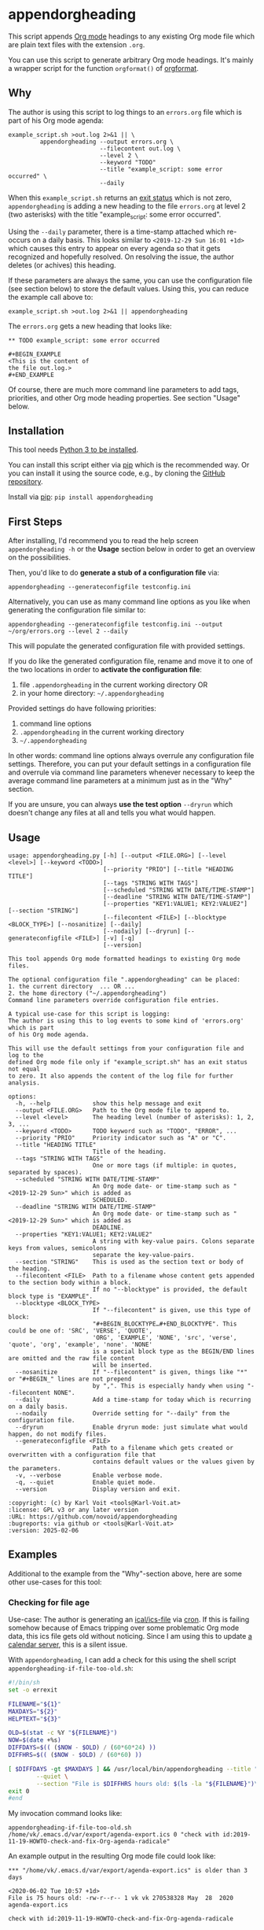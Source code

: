 * appendorgheading

This script appends [[https://orgmode.org][Org mode]] headings to any existing Org mode file
which are plain text files with the extension =.org=.

You can use this script to generate arbitrary Org mode headings. It's
mainly a wrapper script for the function =orgformat()= of [[https://github.com/novoid/orgformat][orgformat]].

** Why

The author is using this script to log things to an =errors.org= file
which is part of his Org mode agenda:

: example_script.sh >out.log 2>&1 || \
:          appendorgheading --output errors.org \
:                           --filecontent out.log \
:                           --level 2 \
:                           --keyword "TODO"
:                           --title "example_script: some error occurred" \
:                           --daily

When this =example_script.sh= returns an [[http://tldp.org/LDP/abs/html/exit-status.html][exit status]] which is not
zero, =appendorgheading= is adding a new heading to the file
=errors.org= at level 2 (two asterisks) with the title
"example_script: some error occurred".

Using the =--daily= parameter, there is a time-stamp attached which
re-occurs on a daily basis. This looks similar to
=<2019-12-29 Sun 16:01 +1d>= which causes this entry to appear on
every agenda so that it gets recognized and hopefully resolved. On
resolving the issue, the author deletes (or achives) this heading.

If these parameters are always the same, you can use the configuration
file (see section below) to store the default values. Using this, you
can reduce the example call above to:

: example_script.sh >out.log 2>&1 || appendorgheading

The =errors.org= gets a new heading that looks like:

: ** TODO example_script: some error occurred
:
: #+BEGIN_EXAMPLE
: <This is the content of
: the file out.log.>
: #+END_EXAMPLE

Of course, there are much more command line parameters to add tags,
priorities, and other Org mode heading properties. See section
"Usage" below.

** Installation

This tool needs [[http://www.python.org/downloads/][Python 3 to be installed]].

You can install this script either via [[https://packaging.python.org/tutorials/installing-packages/][pip]] which is the recommended
way. Or you can install it using the source code, e.g., by cloning the
[[https://github.com/novoid/appendorgheading/][GitHub repository]].

Install via [[https://pip.pypa.io/en/stable/][pip]]: ~pip install appendorgheading~

** First Steps

After installing, I'd recommend you to read the help screen
=appendorgheading -h= or the *Usage* section below in order to get an
overview on the possibilities.

Then, you'd like to do *generate a stub of a configuration file* via:
: appendorgheading --generateconfigfile testconfig.ini

Alternatively, you can use as many command line options as you like when generating the configuration file similar to:
: appendorgheading --generateconfigfile testconfig.ini --output ~/org/errors.org --level 2 --daily

This will populate the generated configuration file with provided settings.

If you do like the generated configuration file, rename and move it to
one of the two locations in order to *activate the configuration file*:

1. file =.appendorgheading= in the current working directory  OR
2. in your home directory: =~/.appendorgheading=

Provided settings do have following priorities:
1. command line options
2. =.appendorgheading= in the current working directory
3. =~/.appendorgheading=

In other words: command line options always overrule any configuration
file settings. Therefore, you can put your default settings in a
configuration file and overrule via command line parameters whenever
necessary to keep the average command line parameters at a minimum
just as in the "Why" section.

If you are unsure, you can always *use the test option* =--dryrun=
which doesn't change any files at all and tells you what would happen.

** Usage

  # #+BEGIN_SRC sh :results output :wrap src
  # ./appendorgheading/__init__.py --help | sed 'sX/home/vkX\$HOMEX'
  # #+END_SRC

#+BEGIN_EXAMPLE
usage: appendorgheading.py [-h] [--output <FILE.ORG>] [--level <level>] [--keyword <TODO>]     
                           [--priority "PRIO"] [--title "HEADING TITLE"]          
                           [--tags "STRING WITH TAGS"]
                           [--scheduled "STRING WITH DATE/TIME-STAMP"]
                           [--deadline "STRING WITH DATE/TIME-STAMP"]                           
                           [--properties "KEY1:VALUE1; KEY2:VALUE2"] [--section "STRING"]       
                           [--filecontent <FILE>] [--blocktype <BLOCK_TYPE>] [--nosanitize] [--daily]          
                           [--nodaily] [--dryrun] [--generateconfigfile <FILE>] [-v] [-q]
                           [--version]                                                            
                                                                                                             
This tool appends Org mode formatted headings to existing Org mode files.                        
                                                      
The optional configuration file ".appendorgheading" can be placed:                                         
1. the current directory  ... OR ...                                                                         
2. the home directory ("~/.appendorgheading")
Command line parameters override configuration file entries.
                                                      
A typical use-case for this script is logging:
The author is using this to log events to some kind of 'errors.org' which is part
of his Org mode agenda.                               

This will use the default settings from your configuration file and log to the
defined Org mode file only if "example_script.sh" has an exit status not equal
to zero. It also appends the content of the log file for further analysis.

options:
  -h, --help            show this help message and exit
  --output <FILE.ORG>   Path to the Org mode file to append to.
  --level <level>       The heading level (number of asterisks): 1, 2, 3, ...
  --keyword <TODO>      TODO keyword such as "TODO", "ERROR", ...
  --priority "PRIO"     Priority indicator such as "A" or "C".
  --title "HEADING TITLE"
                        Title of the heading.
  --tags "STRING WITH TAGS"
                        One or more tags (if multiple: in quotes, separated by spaces).
  --scheduled "STRING WITH DATE/TIME-STAMP"
                        An Org mode date- or time-stamp such as "<2019-12-29 Sun>" which is added as
                        SCHEDULED.
  --deadline "STRING WITH DATE/TIME-STAMP"
                        An Org mode date- or time-stamp such as "<2019-12-29 Sun>" which is added as
                        DEADLINE.
  --properties "KEY1:VALUE1; KEY2:VALUE2"
                        A string with key-value pairs. Colons separate keys from values, semicolons
                        separate the key-value-pairs.
  --section "STRING"    This is used as the section text or body of the heading.
  --filecontent <FILE>  Path to a filename whose content gets appended to the section body within a block.
                        If no "--blocktype" is provided, the default block type is "EXAMPLE".
  --blocktype <BLOCK_TYPE>
                        If "--filecontent" is given, use this type of block:
                        "#+BEGIN_BLOCKTYPE…#+END_BLOCKTYPE". This could be one of: 'SRC', 'VERSE', 'QUOTE',
                        'ORG', 'EXAMPLE', 'NONE', 'src', 'verse', 'quote', 'org', 'example', 'none'. 'NONE'
                        is a special block type as the BEGIN/END lines are omitted and the raw file content
                        will be inserted.
  --nosanitize          If "--filecontent" is given, things like "*" or "#+BEGIN_" lines are not prepend 
                        by ",". This is especially handy when using "--filecontent NONE".
  --daily               Add a time-stamp for today which is recurring on a daily basis.
  --nodaily             Override setting for "--daily" from the configuration file.
  --dryrun              Enable dryrun mode: just simulate what would happen, do not modify files.
  --generateconfigfile <FILE>
                        Path to a filename which gets created or overwritten with a configuration file that
                        contains default values or the values given by the parameters.
  -v, --verbose         Enable verbose mode.
  -q, --quiet           Enable quiet mode.
  --version             Display version and exit.

:copyright: (c) by Karl Voit <tools@Karl-Voit.at>
:license: GPL v3 or any later version
:URL: https://github.com/novoid/appendorgheading
:bugreports: via github or <tools@Karl-Voit.at>
:version: 2025-02-06
#+END_EXAMPLE

** Examples

Additional to the example from the "Why"-section above, here are some other use-cases for this tool:

*** Checking for file age

Use-case: The author is generating an [[https://en.wikipedia.org/wiki/ICalendar][ical/ics-file]] via [[https://en.wikipedia.org/wiki/Cron][cron]]. If this
is failing somehow because of Emacs tripping over some problematic Org
mode data, this ics file gets old without noticing. Since I am using
this to update [[https://radicale.org/][a calendar server]], this is a silent issue.

With =appendorgheading=, I can add a check for this using the shell script =appendorgheading-if-file-too-old.sh=:

#+BEGIN_SRC sh
#!/bin/sh
set -o errexit

FILENAME="${1}"
MAXDAYS="${2}"
HELPTEXT="${3}"

OLD=$(stat -c %Y "${FILENAME}")
NOW=$(date +%s)
DIFFDAYS=$(( ($NOW - $OLD) / (60*60*24) ))
DIFFHRS=$(( ($NOW - $OLD) / (60*60) ))

[ $DIFFDAYS -gt $MAXDAYS ] && /usr/local/bin/appendorgheading --title "\"${FILENAME}\" is older than $DIFFDAYS days" \
        --quiet \
        --section "File is $DIFFHRS hours old: $(ls -la "${FILENAME}")\n\n${HELPTEXT}"
exit 0
#end
#+END_SRC

My invocation command looks like:

: appendorgheading-if-file-too-old.sh /home/vk/.emacs.d/var/export/agenda-export.ics 0 "check with id:2019-11-19-HOWTO-check-and-fix-Org-agenda-radicale"

An example output in the resulting Org mode file could look like:

: *** "/home/vk/.emacs.d/var/export/agenda-export.ics" is older than 3 days
:
: <2020-06-02 Tue 10:57 +1d>
: File is 75 hours old: -rw-r--r-- 1 vk vk 270538328 May  28  2020 agenda-export.ics
:
: check with id:2019-11-19-HOWTO-check-and-fix-Org-agenda-radicale

... which then finds its way to my agenda, reminding me to check this issue.

** Changelog

- 2019.12.30.1: first version
- 2020.06.02.1: added command line option for =--nodaily= to override configuration file preference
- 2025.02.06.1: added =--blocktype= option
- 2025.02.06.2: added =--nosanitize= option

* How to Thank Me

I'm glad you like my tools. If you want to support me:

- Send old-fashioned *postcard* per snailmail - I love personal feedback!
  - see [[http://tinyurl.com/j6w8hyo][my address]]
- Send feature wishes or improvements as an issue on GitHub
- Create issues on GitHub for bugs
- Contribute merge requests for bug fixes
- Check out my other cool [[https://github.com/novoid][projects on GitHub]]

* Local Variables                                                  :noexport:
# Local Variables:
# mode: auto-fill
# mode: flyspell
# eval: (ispell-change-dictionary "en_US")
# End:
